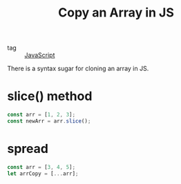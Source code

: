 :PROPERTIES:
:ID:       9db85b19-bbc8-4d9a-9a5c-104e86e7e9dd
:END:
#+title: Copy an Array in JS
#+filetags: :Javascript:

- tag :: [[id:98730b92-6677-4ef0-bf88-3c8cf7a33504][JavaScript]]

There is a syntax sugar for cloning an array in JS. 

* slice() method

#+begin_src js
  const arr = [1, 2, 3];
  const newArr = arr.slice();  
#+end_src

* spread

#+begin_src js
const arr = [3, 4, 5];
let arrCopy = [...arr];
#+end_src


